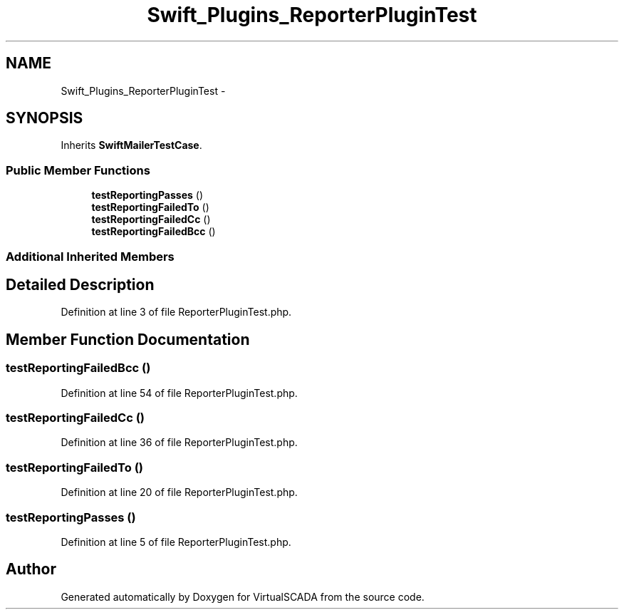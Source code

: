 .TH "Swift_Plugins_ReporterPluginTest" 3 "Tue Apr 14 2015" "Version 1.0" "VirtualSCADA" \" -*- nroff -*-
.ad l
.nh
.SH NAME
Swift_Plugins_ReporterPluginTest \- 
.SH SYNOPSIS
.br
.PP
.PP
Inherits \fBSwiftMailerTestCase\fP\&.
.SS "Public Member Functions"

.in +1c
.ti -1c
.RI "\fBtestReportingPasses\fP ()"
.br
.ti -1c
.RI "\fBtestReportingFailedTo\fP ()"
.br
.ti -1c
.RI "\fBtestReportingFailedCc\fP ()"
.br
.ti -1c
.RI "\fBtestReportingFailedBcc\fP ()"
.br
.in -1c
.SS "Additional Inherited Members"
.SH "Detailed Description"
.PP 
Definition at line 3 of file ReporterPluginTest\&.php\&.
.SH "Member Function Documentation"
.PP 
.SS "testReportingFailedBcc ()"

.PP
Definition at line 54 of file ReporterPluginTest\&.php\&.
.SS "testReportingFailedCc ()"

.PP
Definition at line 36 of file ReporterPluginTest\&.php\&.
.SS "testReportingFailedTo ()"

.PP
Definition at line 20 of file ReporterPluginTest\&.php\&.
.SS "testReportingPasses ()"

.PP
Definition at line 5 of file ReporterPluginTest\&.php\&.

.SH "Author"
.PP 
Generated automatically by Doxygen for VirtualSCADA from the source code\&.
